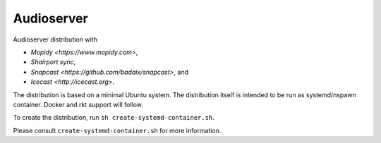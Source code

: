 =====
Audioserver
===== 

Audioserver distribution with

- `Mopidy <https://www.mopidy.com>`,
- `Shairport sync`,
- `Snapcast <https://github.com/badaix/snapcast>`, and
- `Icecast <http://icecast.org>`.

The distribution is based on a minimal Ubuntu system.
The distribution itself is intended to be run as systemd/nspawn container.
Docker and rkt support will follow.

To create the distribution, run ``sh create-systemd-container.sh``.

Please consult ``create-systemd-container.sh`` for more information.
